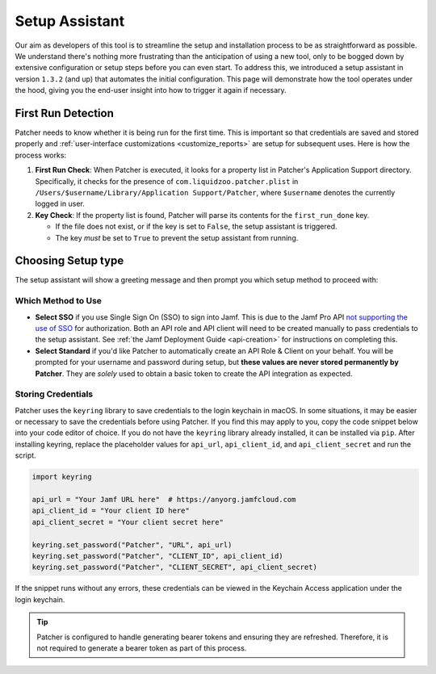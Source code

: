 .. _setup:

===============
Setup Assistant
===============

Our aim as developers of this tool is to streamline the setup and installation process to be as straightforward as possible. We understand there's nothing more frustrating than the anticipation of using a new tool, only to be bogged down by extensive configuration or setup steps before you can even start. To address this, we introduced a setup assistant in version ``1.3.2`` (and up) that automates the initial configuration. This page will demonstrate how the tool operates under the hood, giving you the end-user insight into how to trigger it again if necessary.

First Run Detection
-------------------

Patcher needs to know whether it is being run for the first time. This is important so that credentials are saved and stored properly and :ref:`user-interface customizations <customize_reports>` are setup for subsequent uses. Here is how the process works:

1. **First Run Check**: When Patcher is executed, it looks for a property list in Patcher's Application Support directory. Specifically, it checks for the presence of ``com.liquidzoo.patcher.plist`` in ``/Users/$username/Library/Application Support/Patcher``, where ``$username`` denotes the currently logged in user.

2. **Key Check**: If the property list is found, Patcher will parse its contents for the ``first_run_done`` key.

   - If the file does not exist, or if the key is set to ``False``, the setup assistant is triggered.
   - The key *must* be set to ``True`` to prevent the setup assistant from running.

.. _setup_type:

Choosing Setup type
--------------------

The setup assistant will show a greeting message and then prompt you which setup method to proceed with:

.. code-block:: console
    Thanks for downloading Patcher!

    [...]  # Rest of greeting

    Choose setup method (1: Standard setup, 2: SSO setup) [1]:

Which Method to Use
^^^^^^^^^^^^^^^^^^^

- **Select SSO** if you use Single Sign On (SSO) to sign into Jamf. This is due to the Jamf Pro API `not supporting the use of SSO <https://developer.jamf.com/jamf-pro/docs/jamf-pro-api-overview#authentication-and-authorization>`_ for authorization. Both an API role and API client will need to be created manually to pass credentials to the setup assistant. See :ref:`the Jamf Deployment Guide <api-creation>` for instructions on completing this. 
- **Select Standard** if you'd like Patcher to automatically create an API Role & Client on your behalf. You will be prompted for your username and password during setup, but **these values are never stored permanently by Patcher**. They are *solely* used to obtain a basic token to create the API integration as expected. 


Storing Credentials
^^^^^^^^^^^^^^^^^^^

Patcher uses the ``keyring`` library to save credentials to the login keychain in macOS. In some situations, it may be easier or necessary to save the credentials before using Patcher. If you find this may apply to you, copy the code snippet below into your code editor of choice. If you do not have the ``keyring`` library already installed, it can be installed via ``pip``. After installing keyring, replace the placeholder values for ``api_url``, ``api_client_id``, and ``api_client_secret`` and run the script.

.. code-block:: python

    import keyring

    api_url = "Your Jamf URL here"  # https://anyorg.jamfcloud.com
    api_client_id = "Your client ID here"
    api_client_secret = "Your client secret here"

    keyring.set_password("Patcher", "URL", api_url)
    keyring.set_password("Patcher", "CLIENT_ID", api_client_id)
    keyring.set_password("Patcher", "CLIENT_SECRET", api_client_secret)

If the snippet runs without any errors, these credentials can be viewed in the Keychain Access application under the login keychain.

.. tip::

    Patcher is configured to handle generating bearer tokens and ensuring they are refreshed. Therefore, it is not required to generate a bearer token as part of this process.
